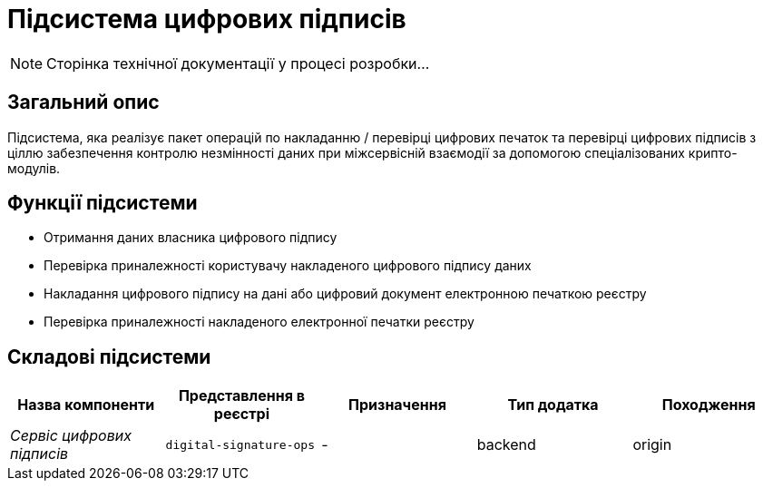 = Підсистема цифрових підписів

[NOTE]
--
Сторінка технічної документації у процесі розробки...
--

== Загальний опис

Підсистема, яка реалізує пакет операцій по накладанню / перевірці цифрових печаток та перевірці цифрових підписів з ціллю забезпечення контролю незмінності даних при міжсервісній взаємодії за допомогою спеціалізованих крипто-модулів.

== Функції підсистеми

* Отримання даних власника цифрового підпису
* Перевірка приналежності користувачу накладеного цифрового підпису даних
* Накладання цифрового підпису на дані або цифровий документ електронною печаткою реєстру
* Перевірка приналежності накладеного електронної печатки реєстру

== Складові підсистеми

|===
|Назва компоненти|Представлення в реєстрі|Призначення|Тип додатка|Походження

|_Сервіс цифрових підписів_
|`digital-signature-ops`
|-
|backend
|origin
|===